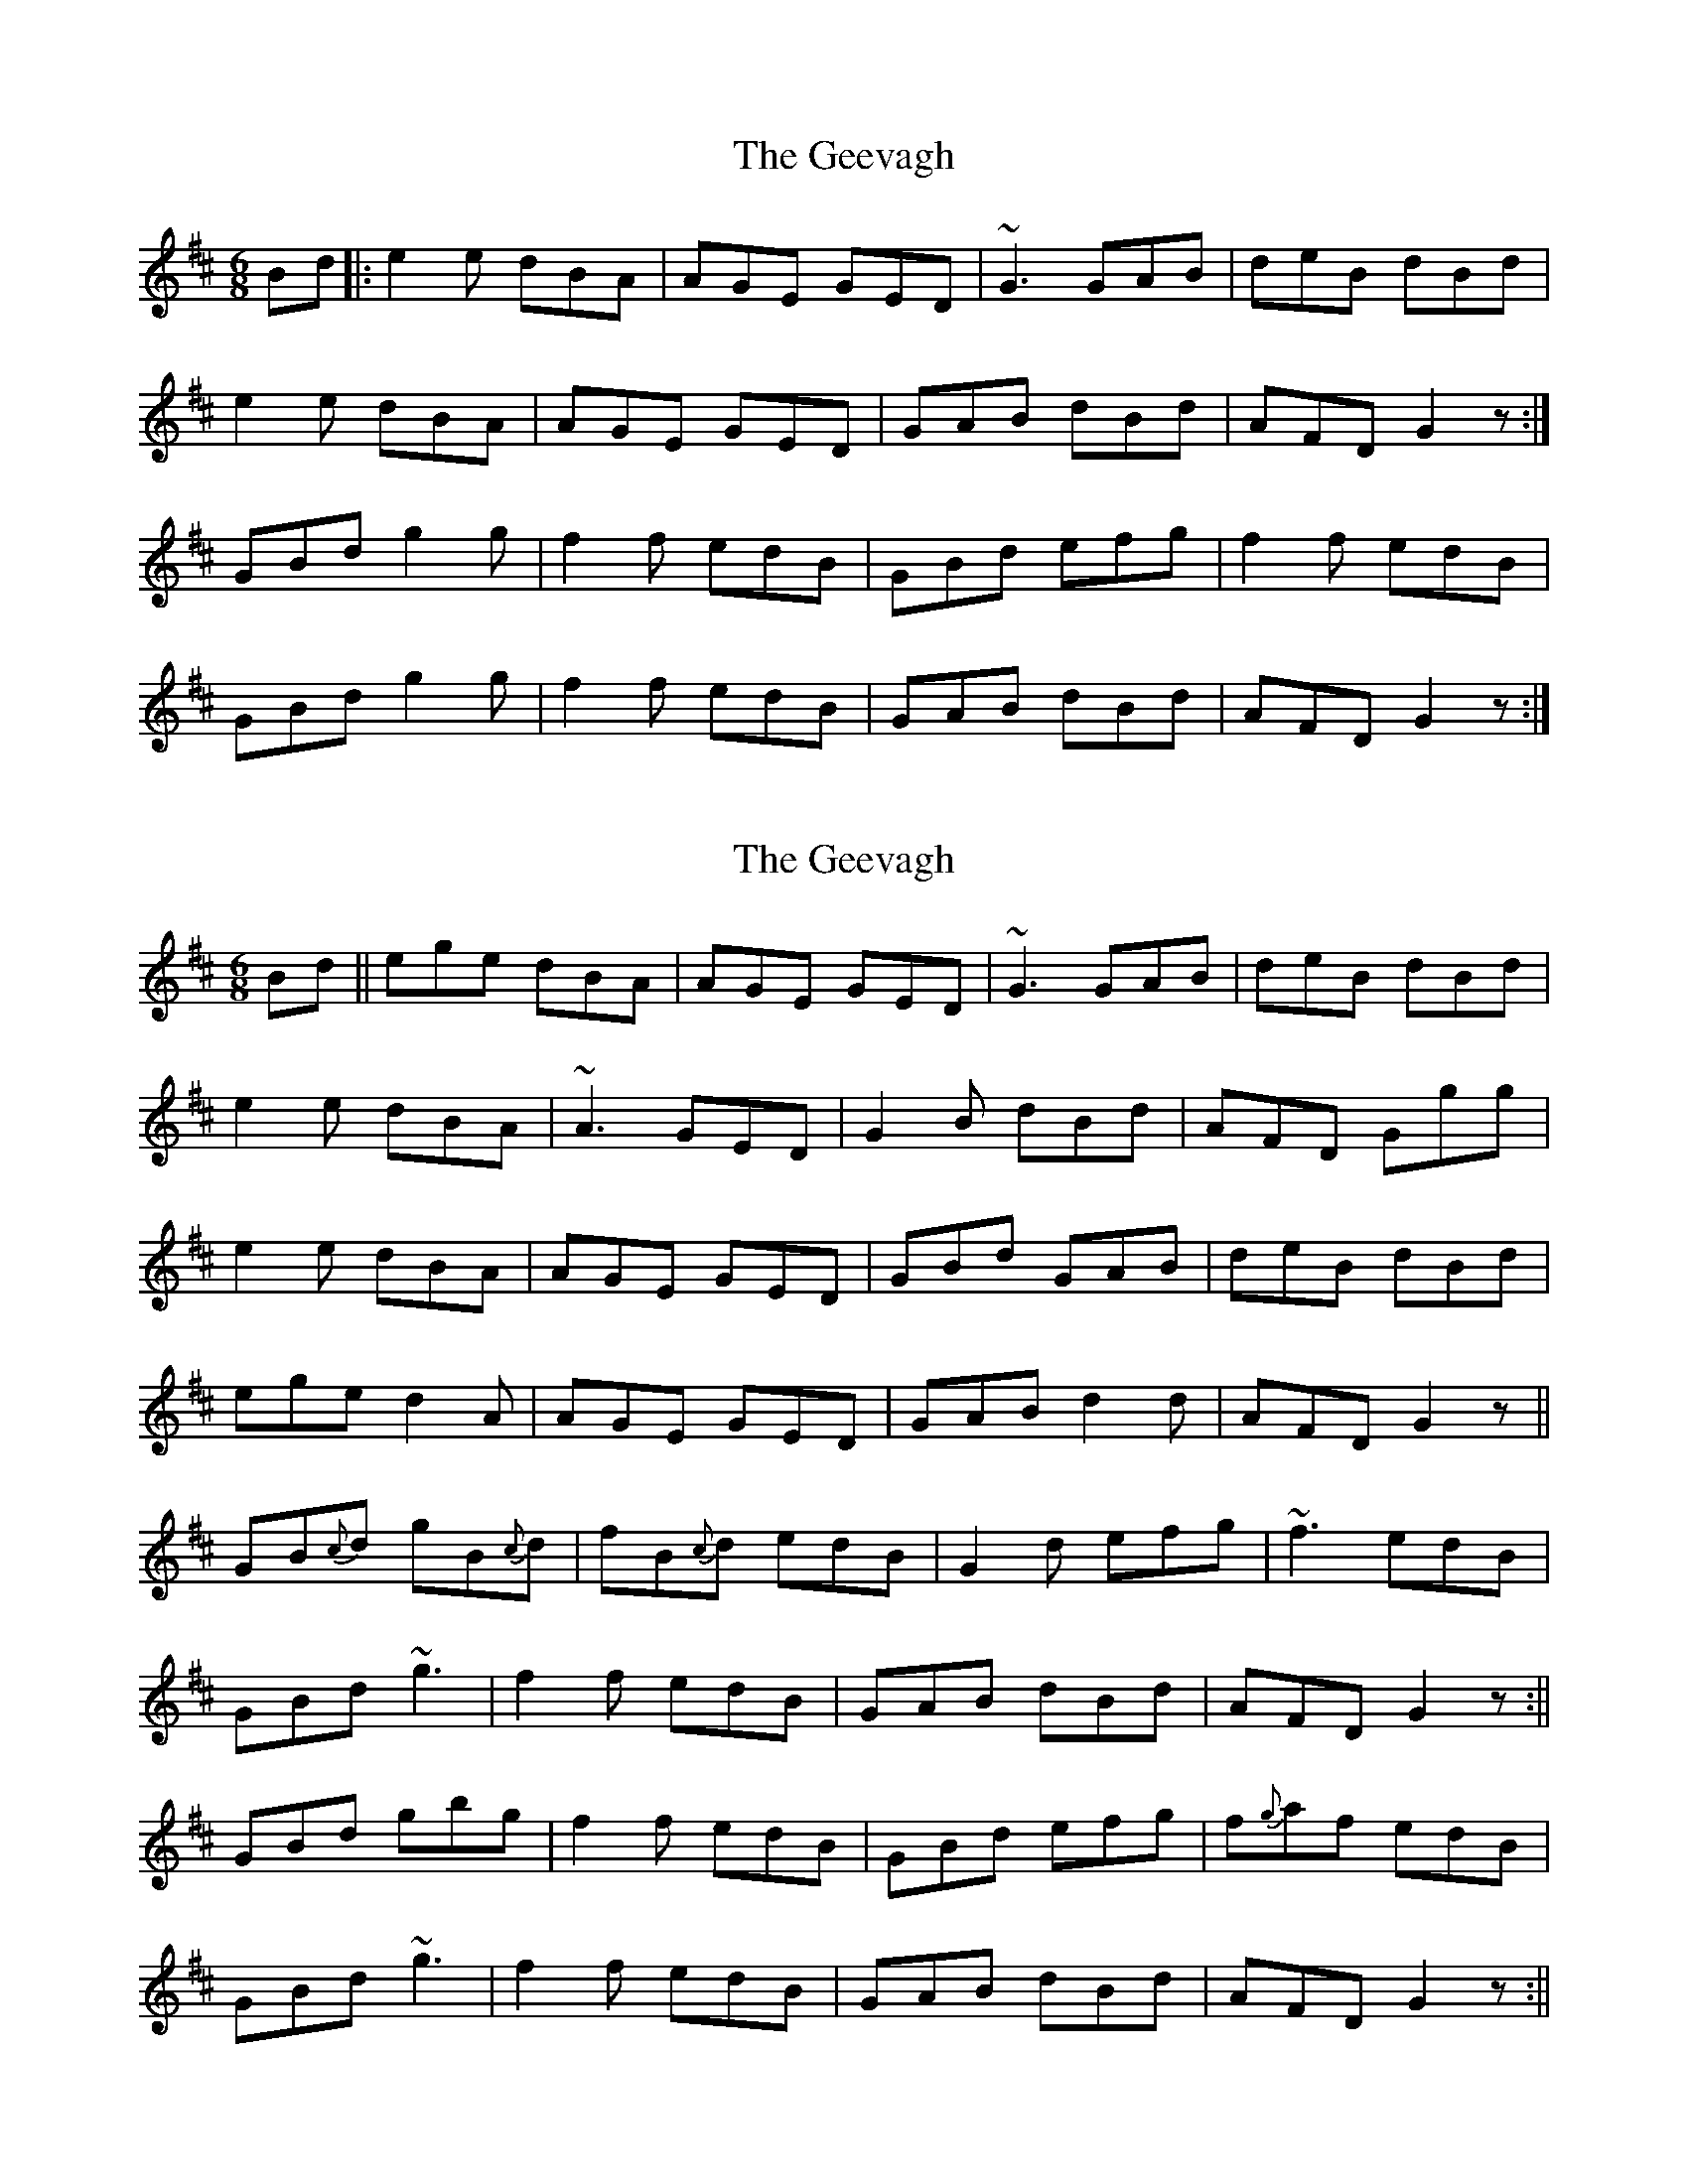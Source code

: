 X: 1
T: Geevagh, The
Z: Loughcurra
S: https://thesession.org/tunes/10619#setting10619
R: jig
M: 6/8
L: 1/8
K: Edor
Bd|:e2e dBA|AGE GED|~G3 GAB|deB dBd|
e2e dBA|AGE GED|GAB dBd|AFD G2z:|
GBd g2g|f2f edB|GBd efg|f2f edB|
GBd g2g|f2f edB|GAB dBd|AFD G2z:|
X: 2
T: Geevagh, The
Z: Loughcurra
S: https://thesession.org/tunes/10619#setting20441
R: jig
M: 6/8
L: 1/8
K: Edor
Bd||ege dBA|AGE GED|~G3 GAB|deB dBd|e2e dBA|~A3 GED|G2B dBd|AFD Ggg|e2e dBA|AGE GED|GBd GAB|deB dBd|ege d2A|AGE GED|GAB d2d|AFD G2z||GB{c}d gB{c}d|fB{c}d edB|G2d efg|~f3 edB|GBd ~g3|f2f edB|GAB dBd|AFD G2z:||GBd gbg|f2f edB|GBd efg|f{g}af edB|GBd ~g3|f2f edB|GAB dBd|AFD G2z:||
